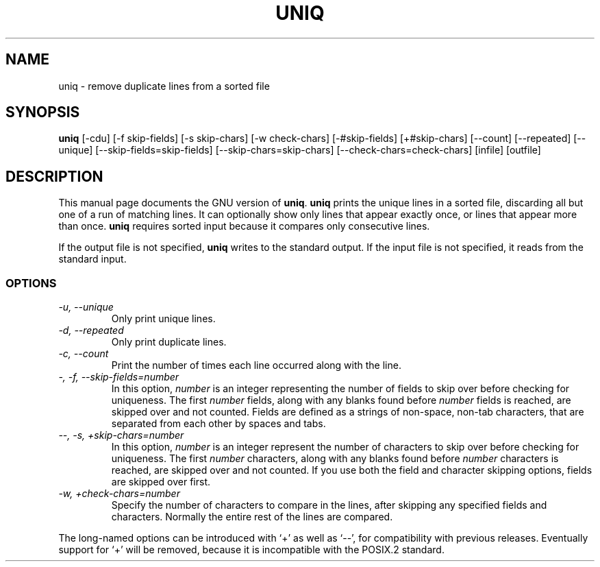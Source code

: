 .TH UNIQ 1
.SH NAME
uniq \- remove duplicate lines from a sorted file
.SH SYNOPSIS
.B uniq
[\-cdu] [\-f skip-fields] [\-s skip-chars] [\-w check-chars]
[\-#skip-fields] [+#skip-chars] [\-\-count] [\-\-repeated] [\-\-unique]
[\-\-skip-fields=skip-fields] [\-\-skip-chars=skip-chars]
[\-\-check-chars=check-chars] [infile] [outfile]
.SH DESCRIPTION
This manual page
documents the GNU version of
.BR uniq .
.B uniq
prints the unique lines in a sorted file, discarding all but one of a
run of matching lines.  It can optionally show only lines that appear
exactly once, or lines that appear more than once.
.B uniq
requires sorted input because it compares only consecutive lines.
.PP
If the output file is not specified,
.B uniq
writes to the standard output.  If the input file is not specified, it
reads from the standard input.
.SS OPTIONS
.TP
.I "\-u, \-\-unique"
Only print unique lines.
.TP
.I "\-d, \-\-repeated"
Only print duplicate lines.
.TP
.I "\-c, \-\-count"
Print the number of times each line occurred along with the line.
.TP
.I "\-, \-f, \-\-skip-fields=number"
In this option, \fInumber\fP is an integer representing the number of
fields to skip over before checking for uniqueness.  The first
\fInumber\fP fields, along with any blanks found before \fInumber\fP
fields is reached, are skipped over and not counted.  Fields are
defined as a strings of non-space, non-tab characters, that are
separated from each other by spaces and tabs.
.TP
.I "\-\-, \-s, +skip-chars=number"
In this option, \fInumber\fP is an integer represent the number of
characters to skip over before checking for uniqueness.  The first
\fInumber\fP characters, along with any blanks found before
\fInumber\fP characters is reached, are skipped over and not counted.
If you use both the field and character skipping options, fields are
skipped over first.
.TP
.I "\-w, +check-chars=number"
Specify the number of characters to compare in the lines, after
skipping any specified fields and characters.  Normally the entire
rest of the lines are compared.
.PP
The long-named options can be introduced with `+' as well as `\-\-',
for compatibility with previous releases.  Eventually support for `+'
will be removed, because it is incompatible with the POSIX.2 standard.
